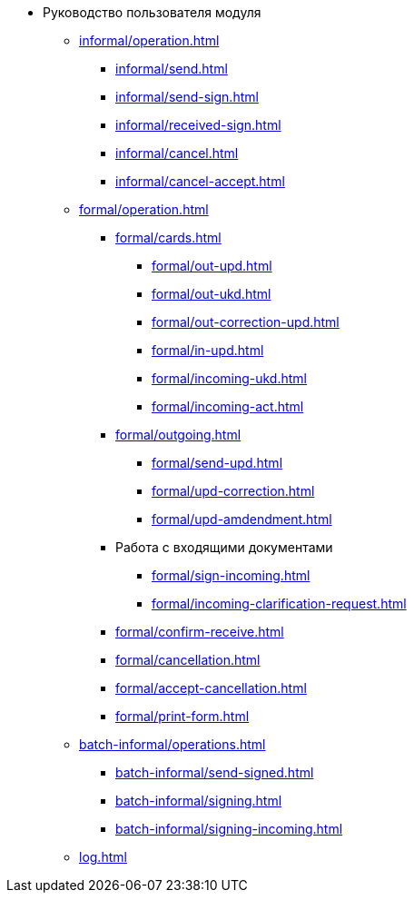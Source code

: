 * Руководство пользователя модуля
** xref:informal/operation.adoc[]
*** xref:informal/send.adoc[]
*** xref:informal/send-sign.adoc[]
*** xref:informal/received-sign.adoc[]
*** xref:informal/cancel.adoc[]
*** xref:informal/cancel-accept.adoc[]

** xref:formal/operation.adoc[]
*** xref:formal/cards.adoc[]
**** xref:formal/out-upd.adoc[]
**** xref:formal/out-ukd.adoc[]
**** xref:formal/out-correction-upd.adoc[]
**** xref:formal/in-upd.adoc[]
**** xref:formal/incoming-ukd.adoc[]
**** xref:formal/incoming-act.adoc[]
*** xref:formal/outgoing.adoc[]
**** xref:formal/send-upd.adoc[]
**** xref:formal/upd-correction.adoc[]
**** xref:formal/upd-amdendment.adoc[]

*** Работа с входящими документами
**** xref:formal/sign-incoming.adoc[]
**** xref:formal/incoming-clarification-request.adoc[]
*** xref:formal/confirm-receive.adoc[]
*** xref:formal/cancellation.adoc[]
*** xref:formal/accept-cancellation.adoc[]
*** xref:formal/print-form.adoc[]
** xref:batch-informal/operations.adoc[]
*** xref:batch-informal/send-signed.adoc[]
*** xref:batch-informal/signing.adoc[]
*** xref:batch-informal/signing-incoming.adoc[]
** xref:log.adoc[]
